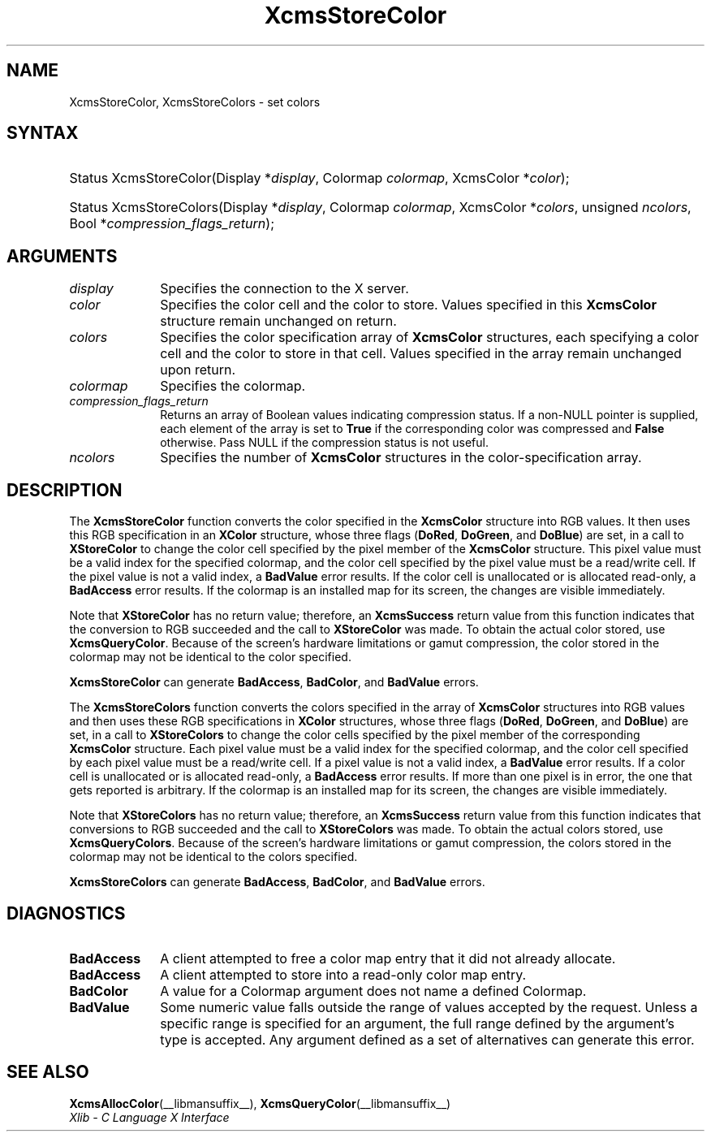 .\" Copyright \(co 1985, 1986, 1987, 1988, 1989, 1990, 1991, 1994, 1996 X Consortium
.\"
.\" Permission is hereby granted, free of charge, to any person obtaining
.\" a copy of this software and associated documentation files (the
.\" "Software"), to deal in the Software without restriction, including
.\" without limitation the rights to use, copy, modify, merge, publish,
.\" distribute, sublicense, and/or sell copies of the Software, and to
.\" permit persons to whom the Software is furnished to do so, subject to
.\" the following conditions:
.\"
.\" The above copyright notice and this permission notice shall be included
.\" in all copies or substantial portions of the Software.
.\"
.\" THE SOFTWARE IS PROVIDED "AS IS", WITHOUT WARRANTY OF ANY KIND, EXPRESS
.\" OR IMPLIED, INCLUDING BUT NOT LIMITED TO THE WARRANTIES OF
.\" MERCHANTABILITY, FITNESS FOR A PARTICULAR PURPOSE AND NONINFRINGEMENT.
.\" IN NO EVENT SHALL THE X CONSORTIUM BE LIABLE FOR ANY CLAIM, DAMAGES OR
.\" OTHER LIABILITY, WHETHER IN AN ACTION OF CONTRACT, TORT OR OTHERWISE,
.\" ARISING FROM, OUT OF OR IN CONNECTION WITH THE SOFTWARE OR THE USE OR
.\" OTHER DEALINGS IN THE SOFTWARE.
.\"
.\" Except as contained in this notice, the name of the X Consortium shall
.\" not be used in advertising or otherwise to promote the sale, use or
.\" other dealings in this Software without prior written authorization
.\" from the X Consortium.
.\"
.\" Copyright \(co 1985, 1986, 1987, 1988, 1989, 1990, 1991 by
.\" Digital Equipment Corporation
.\"
.\" Portions Copyright \(co 1990, 1991 by
.\" Tektronix, Inc.
.\"
.\" Permission to use, copy, modify and distribute this documentation for
.\" any purpose and without fee is hereby granted, provided that the above
.\" copyright notice appears in all copies and that both that copyright notice
.\" and this permission notice appear in all copies, and that the names of
.\" Digital and Tektronix not be used in in advertising or publicity pertaining
.\" to this documentation without specific, written prior permission.
.\" Digital and Tektronix makes no representations about the suitability
.\" of this documentation for any purpose.
.\" It is provided "as is" without express or implied warranty.
.\"
.\"
.ds xT X Toolkit Intrinsics \- C Language Interface
.ds xW Athena X Widgets \- C Language X Toolkit Interface
.ds xL Xlib \- C Language X Interface
.ds xC Inter-Client Communication Conventions Manual
.TH XcmsStoreColor __libmansuffix__ __xorgversion__ "XLIB FUNCTIONS"
.SH NAME
XcmsStoreColor, XcmsStoreColors \- set colors
.SH SYNTAX
.HP
Status XcmsStoreColor\^(\^Display *\fIdisplay\fP\^, Colormap \fIcolormap\fP\^,
XcmsColor *\fIcolor\fP\^);
.HP
Status XcmsStoreColors\^(\^Display *\fIdisplay\fP\^,
Colormap \fIcolormap\fP\^,
XcmsColor *\fIcolors\fP\^,
unsigned \fIncolors\fP\^,
Bool *\fIcompression_flags_return\fP\^);
.SH ARGUMENTS
.IP \fIdisplay\fP 1i
Specifies the connection to the X server.
.IP \fIcolor\fP 1i
Specifies the color cell and the color to store.
Values specified in this
.B XcmsColor
structure remain unchanged on return.
.IP \fIcolors\fP 1i
Specifies the color specification array of
.B XcmsColor
structures, each specifying a color cell and the color to store in that
cell.
Values specified in the array remain unchanged upon return.
.IP \fIcolormap\fP 1i
Specifies the colormap.
.IP \fIcompression_flags_return\fP 1i
Returns an array of Boolean values indicating compression status.
If a non-NULL pointer is supplied,
each element of the array is set to
.B True
if the corresponding color was compressed and
.B False
otherwise.
Pass NULL if the compression status is not useful.
.IP \fIncolors\fP 1i
Specifies the number of
.B XcmsColor
structures in the color-specification array.
.SH DESCRIPTION
The
.B XcmsStoreColor
function converts the color specified in the
.B XcmsColor
structure into RGB values.
It then uses this RGB specification in an
.B XColor
structure, whose three flags
.RB ( DoRed ,
.BR DoGreen ,
and
.BR DoBlue )
are set, in a call to
.B XStoreColor
to change the color cell specified by the pixel member of the
.B XcmsColor
structure.
This pixel value must be a valid index for the specified colormap,
and the color cell specified by the pixel value must be a read/write cell.
If the pixel value is not a valid index, a
.B BadValue
error results.
If the color cell is unallocated or is allocated read-only, a
.B BadAccess
error results.
If the colormap is an installed map for its screen,
the changes are visible immediately.
.LP
Note that
.B XStoreColor
has no return value; therefore, an
.B XcmsSuccess
return value from this function indicates that the conversion
to RGB succeeded and the call to
.B XStoreColor
was made.
To obtain the actual color stored, use
.BR XcmsQueryColor .
Because of the screen's hardware limitations or gamut compression,
the color stored in the colormap may not be identical
to the color specified.
.LP
.B XcmsStoreColor
can generate
.BR BadAccess ,
.BR BadColor ,
and
.B BadValue
errors.
.LP
The
.B XcmsStoreColors
function converts the colors specified in the array of
.B XcmsColor
structures into RGB values and then uses these RGB specifications in
.B XColor
structures, whose three flags
.RB ( DoRed ,
.BR DoGreen ,
and
.BR DoBlue )
are set, in a call to
.B XStoreColors
to change the color cells specified by the pixel member of the corresponding
.B XcmsColor
structure.
Each pixel value must be a valid index for the specified colormap,
and the color cell specified by each pixel value must be a read/write cell.
If a pixel value is not a valid index, a
.B BadValue
error results.
If a color cell is unallocated or is allocated read-only, a
.B BadAccess
error results.
If more than one pixel is in error,
the one that gets reported is arbitrary.
If the colormap is an installed map for its screen,
the changes are visible immediately.
.LP
Note that
.B XStoreColors
has no return value; therefore, an
.B XcmsSuccess
return value from this function indicates that conversions
to RGB succeeded and the call to
.B XStoreColors
was made.
To obtain the actual colors stored, use
.BR XcmsQueryColors .
Because of the screen's hardware limitations or gamut compression,
the colors stored in the colormap may not be identical
to the colors specified.
.LP
.B XcmsStoreColors
can generate
.BR BadAccess ,
.BR BadColor ,
and
.B BadValue
errors.
.SH DIAGNOSTICS
.TP 1i
.B BadAccess
A client attempted
to free a color map entry that it did not already allocate.
.TP 1i
.B BadAccess
A client attempted
to store into a read-only color map entry.
.TP 1i
.B BadColor
A value for a Colormap argument does not name a defined Colormap.
.TP 1i
.B BadValue
Some numeric value falls outside the range of values accepted by the request.
Unless a specific range is specified for an argument, the full range defined
by the argument's type is accepted.
Any argument defined as a set of
alternatives can generate this error.
.SH "SEE ALSO"
.BR XcmsAllocColor (__libmansuffix__),
.BR XcmsQueryColor (__libmansuffix__)
.br
\fI\*(xL\fP
